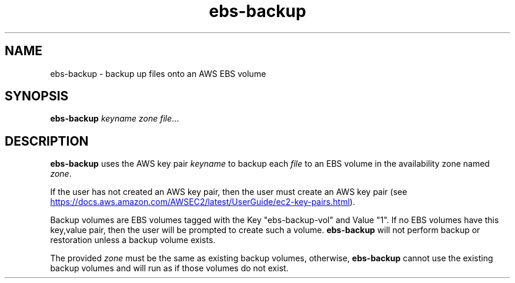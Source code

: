 .TH ebs-backup 1 2022-04-22 1.0.0-alpha.1

.SH NAME
ebs-backup \- backup up files onto an AWS EBS volume

.SH SYNOPSIS

.B ebs-backup
.I keyname
.I zone
.IR file ...

.SH DESCRIPTION
.B ebs-backup
uses the AWS key pair
.I keyname
to backup each
.I file
to an EBS volume in the availability zone named
.IR zone .

If the user has not created an AWS key pair, then the user must
create an AWS key pair (see
.UR https://\:docs.aws.amazon.com/\:AWSEC2/\:latest/\:UserGuide/\:ec2-key-pairs.html
.UE ).

Backup volumes are EBS volumes tagged with the Key "ebs-backup-vol" and Value "1". If no EBS volumes have this key,value pair, then the user will be prompted to create such a volume.
.B ebs-backup
will not perform backup or restoration unless a backup volume exists.

The provided
.I zone
must be the same as existing backup volumes, otherwise,
.B ebs-backup
cannot use the existing backup volumes and will run as if those volumes do not exist.
